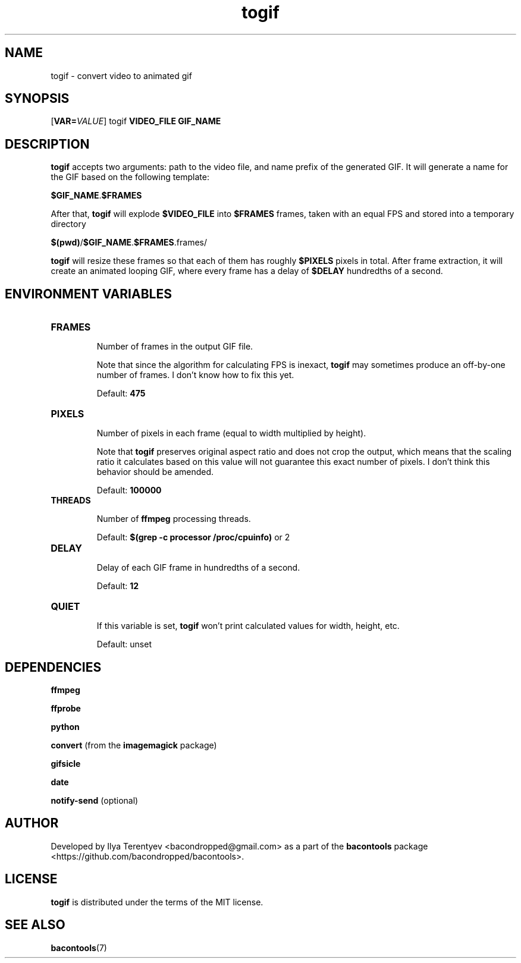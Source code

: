 .TH togif 1 "togif" "27 Sep 2016" "version 2016.09.27"

.SH NAME
togif - convert video to animated gif

.SH SYNOPSIS
[\fBVAR=\fP\fIVALUE\fP] togif \fBVIDEO_FILE\fP \fBGIF_NAME\fP

.SH DESCRIPTION
\fBtogif\fP accepts two arguments: path to the video file, and name prefix of
the generated GIF. It will generate a name for the GIF based on the following
template:

\fB$GIF_NAME\fP.\fB$FRAMES\fP

After that, \fBtogif\fP will explode \fB$VIDEO_FILE\fP into \fB$FRAMES\fP
frames, taken with an equal FPS and stored into a temporary directory

\fB$(pwd)\fP/\fB$GIF_NAME\fP.\fB$FRAMES\fP.frames/

\fBtogif\fP will resize these frames so that each of them has roughly
\fB$PIXELS\fP pixels in total. After frame extraction, it will create an
animated looping GIF, where every frame has a delay of \fB$DELAY\fP hundredths
of a second.

.SH ENVIRONMENT VARIABLES
.TP
\fBFRAMES\fP

Number of frames in the output GIF file.

Note that since the algorithm for calculating FPS is inexact, \fBtogif\fP may
sometimes produce an off-by-one number of frames. I don't know how to fix this
yet.

Default: \fB475\fP

.TP
\fBPIXELS\fP

Number of pixels in each frame (equal to width multiplied by height).

Note that \fBtogif\fP preserves original aspect ratio and does not crop the
output, which means that the scaling ratio it calculates based on this value
will not guarantee this exact number of pixels. I don't think this behavior
should be amended.

Default: \fB100000\fP

.TP
\fBTHREADS\fP

Number of \fBffmpeg\fP processing threads.

Default: \fB$(grep -c processor /proc/cpuinfo)\fP or 2

.TP
\fBDELAY\fP

Delay of each GIF frame in hundredths of a second.

Default: \fB12\fP

.TP
\fBQUIET\fP

If this variable is set, \fBtogif\fP won't print calculated values for width,
height, etc.

Default: unset

.SH DEPENDENCIES
\fBffmpeg\fP

\fBffprobe\fP

\fBpython\fP

\fBconvert\fP (from the \fBimagemagick\fP package)

\fBgifsicle\fP

\fBdate\fP

\fBnotify-send\fP (optional)

.SH AUTHOR
Developed by Ilya Terentyev <bacondropped@gmail.com> as a part of the
\fBbacontools\fP package <https://github.com/bacondropped/bacontools>.

.SH LICENSE
\fBtogif\fP is distributed under the terms of the MIT license.

.SH SEE ALSO
\fBbacontools\fP(7)

